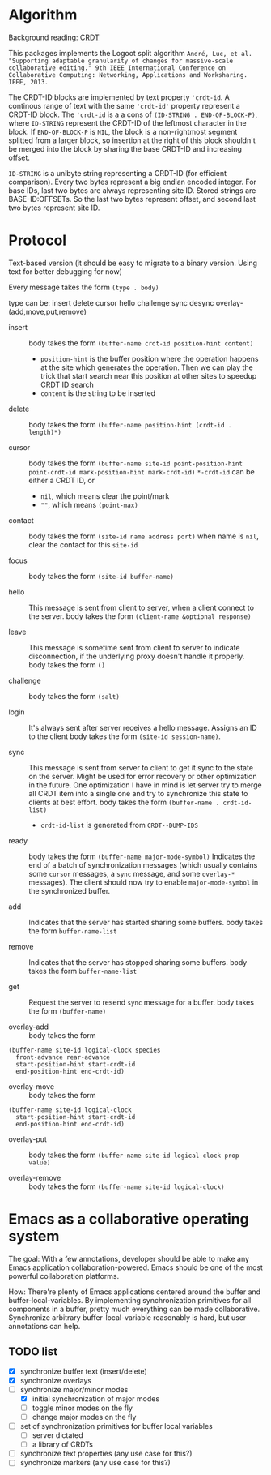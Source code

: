 * Algorithm

Background reading: [[https://en.wikipedia.org/wiki/Conflict-free_replicated_data_type][CRDT]]

This packages implements the Logoot split algorithm
~André, Luc, et al. "Supporting adaptable granularity of changes for massive-scale collaborative editing." 9th IEEE International Conference on Collaborative Computing: Networking, Applications and Worksharing. IEEE, 2013.~
    
The CRDT-ID blocks are implemented by text property ='crdt-id=. A continous range of text with the same ='crdt-id'= property represent a CRDT-ID block. The ='crdt-id= is a a cons of =(ID-STRING . END-OF-BLOCK-P)=, where
=ID-STRING= represent the CRDT-ID of the leftmost character in the block. If =END-OF-BLOCK-P= is =NIL=, the block is a non-rightmost segment splitted from a larger block, so insertion at the right of this block shouldn't be merged into the block by sharing the base CRDT-ID and increasing offset.

=ID-STRING= is a unibyte string representing a CRDT-ID (for efficient comparison).
Every two bytes represent a big endian encoded integer.
For base IDs, last two bytes are always representing site ID.
Stored strings are BASE-ID:OFFSETs. So the last two bytes represent offset,
and second last two bytes represent site ID.

* Protocol

  Text-based version
  (it should be easy to migrate to a binary version.  Using text for better debugging for now)

  Every message takes the form =(type . body)=

  type can be: insert delete cursor hello challenge sync desync overlay-(add,move,put,remove)

  - insert ::
    body takes the form =(buffer-name crdt-id position-hint content)=
    - =position-hint= is the buffer position where the operation happens at the site
      which generates the operation.  Then we can play the trick that start search
      near this position at other sites to speedup CRDT ID search
    - =content= is the string to be inserted

  - delete ::
    body takes the form =(buffer-name position-hint (crdt-id . length)*)=

  - cursor ::
    body takes the form
         =(buffer-name site-id point-position-hint point-crdt-id mark-position-hint mark-crdt-id)=
    =*-crdt-id= can be either a CRDT ID, or
      - =nil=, which means clear the point/mark
      - =""=, which means =(point-max)=

  - contact ::
    body takes the form
         =(site-id name address port)=
    when name is =nil=, clear the contact for this =site-id=

  - focus ::
    body takes the form =(site-id buffer-name)=

  - hello ::
    This message is sent from client to server, when a client connect to the server.
    body takes the form =(client-name &optional response)=

  - leave ::
    This message is sometime sent from client to server to indicate disconnection, 
    if the underlying proxy doesn't handle it properly.
    body takes the form =()=

  - challenge ::
    body takes the form =(salt)=

  - login ::
    It's always sent after server receives a hello message.
    Assigns an ID to the client
    body takes the form =(site-id session-name)=.

  - sync ::
    This message is sent from server to client to get it sync to the state on the server.
    Might be used for error recovery or other optimization in the future.
    One optimization I have in mind is let server try to merge all CRDT item into a single
    one and try to synchronize this state to clients at best effort.
    body takes the form =(buffer-name . crdt-id-list)=
    - =crdt-id-list= is generated from =CRDT--DUMP-IDS=

  - ready ::
    body takes the form =(buffer-name major-mode-symbol)=
    Indicates the end of a batch of synchronization messages
    (which usually contains some =cursor= messages, a =sync= message,
    and some =overlay-*= messages).
    The client should now try to enable =major-mode-symbol= in the
    synchronized buffer.

  - add ::
    Indicates that the server has started sharing some buffers.
    body takes the form =buffer-name-list=

  - remove ::
    Indicates that the server has stopped sharing some buffers.
    body takes the form =buffer-name-list=

  - get ::
    Request the server to resend =sync= message for a buffer.
    body takes the form =(buffer-name)=

  - overlay-add ::
    body takes the form 
#+BEGIN_SRC
(buffer-name site-id logical-clock species
  front-advance rear-advance
  start-position-hint start-crdt-id
  end-position-hint end-crdt-id)
#+END_SRC

  - overlay-move ::
    body takes the form
#+BEGIN_SRC
(buffer-name site-id logical-clock
  start-position-hint start-crdt-id
  end-position-hint end-crdt-id)
#+END_SRC

  - overlay-put ::
    body takes the form =(buffer-name site-id logical-clock prop value)=

  - overlay-remove ::
    body takes the form =(buffer-name site-id logical-clock)=

* Emacs as a collaborative operating system

The goal: With a few annotations, developer should be able to make any Emacs application 
collaboration-powered. Emacs should be one of the most powerful collaboration platforms.

How: There're plenty of Emacs applications centered around the buffer and buffer-local-variables.
By implementing synchronization primitives for all components in a buffer,
pretty much everything can be made collaborative.
Synchronize arbitrary buffer-local-variable reasonably is hard, but user annotations can help.

** TODO list
   - [X] synchronize buffer text (insert/delete)
   - [X] synchronize overlays
   - [-] synchronize major/minor modes
     + [X] initial synchronization of major modes
     + [ ] toggle minor modes on the fly
     + [ ] change major modes on the fly
   - [ ] set of synchronization primitives for buffer local variables
     + [ ] server dictated
     + [ ] a library of CRDTs
   - [ ] synchronize text properties (any use case for this?)
   - [ ] synchronize markers (any use case for this?)
